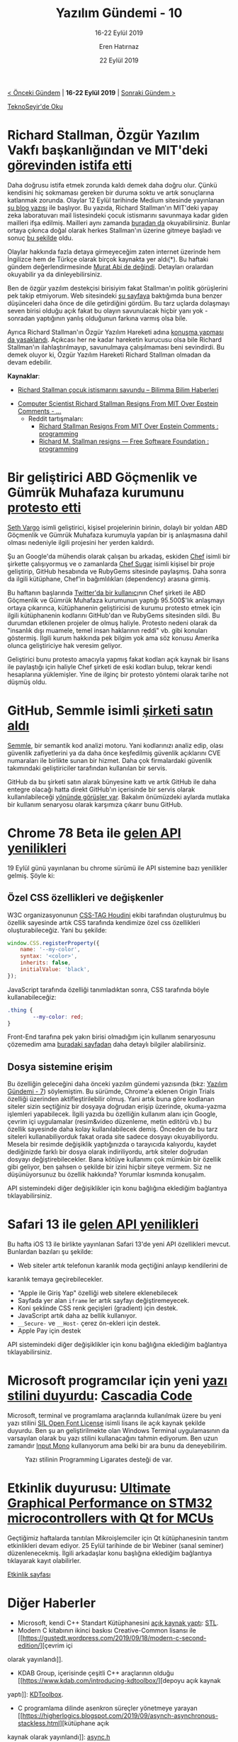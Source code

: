 #+TITLE: Yazılım Gündemi - 10
#+SUBTITLE: 16-22 Eylül 2019
#+Author: Eren Hatırnaz
#+DATE: 22 Eylül 2019
#+OPTIONS: ^:nil
#+LANGUAGE: tr
#+LATEX_HEADER: \hypersetup{colorlinks=true, linkcolor=black, filecolor=red, urlcolor=blue}
#+LATEX_HEADER: \usepackage[turkish]{babel}
#+HTML_HEAD: <link rel="stylesheet" href="../../../css/org.css" type="text/css" />
#+LATEX: \shorthandoff{=}

[[file:gorseller/yazilim-gundemi-banner.png]]

#+BEGIN_CENTER
[[file:../09/yazilim-gundemi-09.org][< Önceki Gündem]] | *16-22 Eylül 2019* | [[file:../11/yazilim-gundemi-11.org][Sonraki Gündem >]]

[[https://teknoseyir.com/blog/yazilim-gundemi-10-16-22-eylul-2019][TeknoSeyir'de Oku]]
#+END_CENTER

* Richard Stallman, Özgür Yazılım Vakfı başkanlığından ve MIT'deki [[https://www.engadget.com/2019/09/17/rms-fsf-mit-epstein/][görevinden istifa etti]]
	Daha doğrusu istifa etmek zorunda kaldı demek daha doğru olur. Çünkü kendisini
	hiç sokmaması gereken bir duruma soktu ve artık sonuçlarına katlanmak zorunda.
	Olaylar 12 Eylül tarihinde Medium sitesinde yayınlanan [[https://medium.com/@selamie/remove-richard-stallman-fec6ec210794][şu blog yazısı]] ile
	başlıyor. Bu yazıda, Richard Stallman'ın MIT'deki yapay zeka laboratuvarı mail
	listesindeki çocuk istismarını savunmaya kadar giden mailleri ifşa edilmiş.
	Mailleri aynı zamanda [[https://assets.documentcloud.org/documents/6405929/09132019142056-0001.pdf][buradan da]] okuyabilirsiniz. Bunlar ortaya çıkınca doğal
	olarak herkes Stallman'ın üzerine gitmeye başladı ve sonuç [[https://www.fsf.org/news/richard-m-stallman-resigns][bu şekilde]] oldu.

	Olaylar hakkında fazla detaya girmeyeceğim zaten internet üzerinde hem
	İngilizce hem de Türkçe olarak birçok kaynakta yer aldı(*). Bu haftaki gündem
	değerlendirmesinde [[https://youtu.be/aRo4U0scAI4?t=1546][Murat Abi de değindi]]. Detayları oralardan okuyabilir ya da
	dinleyebilirsiniz.

	Ben de özgür yazılım destekçisi birisiyim fakat Stallman'ın politik görüşlerini
	pek takip etmiyorum. Web sitesindeki [[https://stallman.org/archives/2019-jul-oct.html][şu sayfaya]] baktığımda buna benzer
	düşünceleri daha önce de dile getirdiğini gördüm. Bu tarz uçlarda dolaşmayı
	seven birisi olduğu açık fakat bu olayın savunulacak hiçbir yanı yok -sonradan
	yaptığının yanlış olduğunun farkına varmış olsa bile.

	Ayrıca Richard Stallman'ın Özgür Yazılım Hareketi adına [[https://sfconservancy.org/news/2019/sep/16/rms-does-not-speak-for-us/][konuşma yapması da
	yasaklandı]]. Açıkcası her ne kadar hareketin kurucusu olsa bile Richard
	Stallman'ın ilahlaştırılmayıp, savunulmaya çalışılmaması beni sevindirdi. Bu
	demek oluyor ki, Özgür Yazılım Hareketi Richard Stallman olmadan da devam
	edebilir.

	*Kaynaklar*:
	  - [[https://www.bilimma.com/richard-stallman-cocuk-istismarini-savundu/][Richard Stallman çocuk istismarını savundu – Bilimma Bilim Haberleri]]
    - [[https://www.vice.com/en_us/article/mbm74x/computer-scientist-richard-stallman-resigns-from-mit-over-epstein-comments][Computer Scientist Richard Stallman Resigns From MIT Over Epstein Comments - ...]]
		- Reddit tartışmaları:
			- [[https://www.reddit.com/r/programming/comments/d59r46/richard_stallman_resigns_from_mit_over_epstein/][Richard Stallman Resigns From MIT Over Epstein Comments : programming]]
			- [[https://www.reddit.com/r/programming/comments/d5art6/richard_m_stallman_resigns_free_software/][Richard M. Stallman resigns — Free Software Foundation : programming]]
* Bir geliştirici ABD Göçmenlik ve Gümrük Muhafaza kurumunu [[https://www.zdnet.com/article/developer-takes-down-ruby-library-after-he-finds-out-ice-was-using-it/][protesto etti]]
	[[https://github.com/sethvargo][Seth Vargo]] isimli geliştirici, kişisel projelerinin birinin, dolaylı bir yoldan
	ABD Göçmenlik ve Gümrük Muhafaza kurumuyla yapılan bir iş anlaşmasına dahil
	olması nedeniyle ilgili projesini her yerden kaldırdı.

	Şu an Google'da mühendis olarak çalışan bu arkadaş, eskiden [[https://www.chef.io/][Chef]] isimli bir
	şirkette çalışıyormuş ve o zamanlarda [[https://github.com/sethvargo/chef-sugar][Chef Sugar]] isimli kişisel bir proje
	geliştirip, GitHub hesabında ve RubyGems sitesinde paylaşmış. Daha sonra da
	ilgili kütüphane, Chef'in bağımlılıkları (dependency) arasına girmiş.

	Bu haftanın başlarında [[https://twitter.com/shanley/status/1173692656192385024][Twitter'da bir kullanıcı]]nın Chef şirketi ile ABD
	Göçmenlik ve Gümrük Muhafaza kurumunun yaptığı 95.500$'lık anlaşmayı ortaya
	çıkarınca, kütüphanenin geliştiricisi de kurumu protesto etmek için ilgili
	kütüphanenin kodlarını GitHub'dan ve RubyGems sitesinden sildi. Bu durumdan
	etkilenen projeler de olmuş haliyle. Protesto nedeni olarak da "insanlık dışı
	muamele, temel insan haklarının reddi" vb. gibi konuları göstermiş. İlgili
	kurum hakkında pek bilgim yok ama söz konusu Amerika olunca geliştiriciye hak
	veresim geliyor.

	Geliştirici bunu protesto amacıyla yapmış fakat kodları açık kaynak bir lisans
	ile paylaştığı için haliyle Chef şirketi de eski kodları bulup, tekrar kendi
	hesaplarına yüklemişler. Yine de ilginç bir protesto yöntemi olarak tarihe not
	düşmüş oldu.
* GitHub, Semmle isimli [[https://github.blog/2019-09-18-github-welcomes-semmle/][şirketi satın aldı]]
	[[https://semmle.com/][Semmle]], bir semantik kod analizi motoru. Yani kodlarınızı analiz edip, olası
	güvenlik zafiyetlerini ya da daha önce keşfedilmiş güvenlik açıklarını CVE
	numaraları ile birlikte sunan bir hizmet. Daha çok firmalardaki güvenlik
	takımındaki geliştiriciler tarafından kullanılan bir servis.

	GitHub da bu şirketi satın alarak bünyesine kattı ve artık GitHub ile daha
	entegre olacağı hatta direkt GitHub'ın içerisinde bir servis olarak
	kullanılabileceği [[https://venturebeat.com/2019/09/18/github-acquires-semmle-to-help-developers-spot-code-exploits/][yönünde görüşler var]]. Bakalım önümüzdeki aylarda mutlaka bir
	kullanım senaryosu olarak karşımıza çıkarır bunu GitHub.
* Chrome 78 Beta ile [[https://blog.chromium.org/2019/09/chrome-78-beta-new-houdini-api-native.html?m=1][gelen API yenilikleri]]
	19 Eylül günü yayınlanan bu chrome sürümü ile API sistemine bazı yenilikler
	gelmiş. Şöyle ki:

** Özel CSS özellikleri ve değişkenler
		W3C organizasyonunun [[https://drafts.css-houdini.org/][CSS-TAG Houdini]] ekibi tarafından oluşturulmuş bu
		özellik sayesinde artık CSS tarafında kendimize özel css özellikleri
		oluşturabileceğiz. Yani bu şekilde:
    #+ATTR_LATEX: :options frame=lines, linenos, label=JavaScript, labelposition=topline
		#+BEGIN_SRC javascript
			window.CSS.registerProperty({
				name: '--my-color',
				syntax: '<color>',
				inherits: false,
				initialValue: 'black',
			});
		#+END_SRC
		JavaScript tarafında özelliği tanımladıktan sonra, CSS tarafında böyle
		kullanabileceğiz:
    #+ATTR_LATEX: :options frame=lines, linenos, label=CSS, labelposition=topline
		#+BEGIN_SRC css
			.thing {
					--my-color: red;
			}
		#+END_SRC
		Front-End tarafına pek yakın birisi olmadığım için kullanım senaryosunu
		çözemedim ama [[https://web.dev/css-props-and-vals/][buradaki sayfadan]] daha detaylı bilgiler alabilirsiniz.
** Dosya sistemine erişim
		Bu özelliğin geleceğini daha önceki yazılım gündemi yazısında (bkz: [[file:../07/yazilim-gundemi-07.org][Yazılım
		Gündemi - 7]]) söylemiştim. Bu sürümde, Chrome'a eklenen Origin Trials
		özelliği üzerinden aktifleştirilebilir olmuş. Yani artık buna göre kodlanan
		siteler sizin seçtiğiniz bir dosyaya doğrudan erişip üzerinde, okuma-yazma
		işlemleri yapabilecek. İlgili yazıda bu özelliğin kullanım alanı için
		Google, çevrim içi uygulamalar (resim&video düzenleme, metin editörü vb.) bu
		özellik sayesinde daha kolay kullanılabilecek demiş. Önceden de bu tarz
		siteleri kullanabiliyorduk fakat orada site sadece dosyayı okuyabiliyordu.
		Mesela bir resimde değişiklik yaptığınızda o tarayıcıda kalıyordu, kaydet
		dediğinizde farklı bir dosya olarak indiriliyordu, artık siteler doğrudan
		dosyayı değiştirebilecekler. Bana kötüye kullanımı çok mümkün bir özellik
		gibi geliyor, ben şahsen o şekilde bir izini hiçbir siteye vermem. Siz ne
		düşünüyorsunuz bu özellik hakkında? Yorumlar kısmında konuşalım.

	API sistemindeki diğer değişiklikler için konu bağlığına eklediğim bağlantıya
	tıklayabilirsiniz.
* Safari 13 ile [[https://developer.apple.com/documentation/safari_release_notes/safari_13_release_notes][gelen API yenilikleri]]
	Bu hafta iOS 13 ile birlikte yayınlanan Safari 13'de yeni API özellikleri
	mevcut. Bunlardan bazıları şu şekilde:
	  - Web siteler artık telefonun karanlık moda geçtiğini anlayıp kendilerini de
      karanlık temaya geçirebilecekler.
		- "Apple ile Giriş Yap" özelliği web sitelere eklenebilecek
		- Sayfada yer alan =iframe= ler artık sayfayı değiştiremeyecek.
		- Koni şeklinde CSS renk geçişleri (gradient) için destek.
		- JavaScript artık daha az bellik kullanıyor.
		- =__Secure-= ve =__Host-= çerez ön-ekleri için destek.
		- Apple Pay için destek

	API sistemindeki diğer değişiklikler için konu bağlığına eklediğim
	bağlantıya tıklayabilirsiniz.
* Microsoft programcılar için yeni [[https://devblogs.microsoft.com/commandline/cascadia-code/][yazı stilini duyurdu]]: [[https://github.com/microsoft/cascadia-code][Cascadia Code]]
	[[file:gorseller/cascadia-code-characters.png]]

	Microsoft, terminal ve programlama araçlarında kullanılmak üzere bu yeni yazı
	stilini [[https://scripts.sil.org/cms/scripts/page.php?site_id=nrsi&id=OFL][SIL Open Font License]] isimli lisans ile açık kaynak şekilde duyurdu.
	Ben şu an geliştirilmekte olan Windows Terminal uygulamasının da varsayılan
	olarak bu yazı stilini kullanacağını tahmin ediyorum. Ben uzun zamandır [[https://input.fontbureau.com/][Input
	Mono]] kullanıyorum ama belki bir ara bunu da deneyebilirim.

  #+CAPTION: Yazı stilinin Programming Ligarates desteği de var.
	[[file:gorseller/programming-ligatures.gif]]
* Etkinlik duyurusu: [[https://www.qt.io/events/ultimate-graphical-performance-on-stm32-microcontrollers-with-qt-for-mcus-1568631867][Ultimate Graphical Performance on STM32 microcontrollers with Qt for MCUs]]
	Geçtiğimiz haftalarda tanıtılan Mikroişlemciler için Qt kütüphanesinin tanıtım
	etkinlikleri devam ediyor. 25 Eylül tarihinde de bir Webiner (sanal seminer)
	düzenlenecekmiş. İlgili arkadaşlar konu başlığına eklediğim bağlantıya
	tıklayarak kayıt olabilirler.

 [[https://www.qt.io/events/ultimate-graphical-performance-on-stm32-microcontrollers-with-qt-for-mcus-1568631867][Etkinlik sayfası]]
* Diğer Haberler
	- Microsoft, kendi C++ Standart Kütüphanesini [[https://devblogs.microsoft.com/cppblog/open-sourcing-msvcs-stl/][açık kaynak yaptı]]: [[https://github.com/microsoft/STL][STL]].
	- Modern C kitabının ikinci baskısı Creative-Common lisansı ile [[https://gustedt.wordpress.com/2019/09/18/modern-c-second-edition/][çevrim içi
    olarak yayınlandı]].
	- KDAB Group, içerisinde çeşitli C++ araçlarının olduğu [[https://www.kdab.com/introducing-kdtoolbox/][depoyu açık kaynak
    yaptı]]: [[https://github.com/KDAB/KDToolBox][KDToolbox]].
	- C programlama dilinde asenkron süreçler yönetmeye yarayan [[https://higherlogics.blogspot.com/2019/09/asynch-asynchronous-stackless.html][kütüphane açık
    kaynak olarak yayınlandı]]: [[https://github.com/naasking/async.h][async.h]]
	- Go için önbellek kütüphanesi [[https://blog.dgraph.io/post/introducing-ristretto-high-perf-go-cache/][açık kaynak olarak yayınlandı]]: [[https://github.com/dgraph-io/ristretto][ristretto]].
	- Neo4j, yeni bir sorgu dili duyurdu: [[https://neo4j.com/press-releases/query-language-graph-databases-international-standard/][GQL (Graph Query Language)]]
	- Eclipse [[https://www.eclipse.org/eclipseide/2019-09/noteworthy/][2019-09 sürümü yayınlandı]].
		- Eclipse IDE 2019-09'a Java 13 desteği kazandıran araç [[https://marketplace.eclipse.org/content/java-13-support-eclipse-2019-09-413][Eclipse
      Marketplace'de yerini aldı]].
	- Kubernetes [[https://kubernetes.io/blog/2019/09/18/kubernetes-1-16-release-announcement/][1.16 sürümü duyuruldu]].
	- LLVM [[http://lists.llvm.org/pipermail/llvm-dev/2019-September/135304.html][9.0.0 sürümü yayınlandı]].
	- Memcached [[https://github.com/memcached/memcached/wiki/ReleaseNotes1518][1.5.18 sürümü duyuruldu]].
	- OpenJDK [[https://openjdk.java.net/projects/jdk/13/][13 sürümü yayınlandı]].
	- HgLab [[https://hglabhq.com/blog/2019/9/19/hglab-1-14-released][1.14 sürümü yayınlandı]].
	- YugaByteDB [[https://blog.yugabyte.com/announcing-yugabyte-db-2-0-ga-jepsen-tested-high-performance-distributed-sql/][2.0 GA sürümü yayınlandı]].
	- NeoVIM [[https://github.com/neovim/neovim/releases/tag/v0.4.0][0.4.0 sürümü yayınlandı]], [[https://github.com/neovim/neovim/commit/e2cc5fe09d98ce1ccaaa666a835c896805ccc196][Değişiklik Notları]].
	- TextMate [[https://github.com/textmate/textmate/releases/tag/v2.0][v2.0 sürümü yayınlandı]].
	- Akademik Çalışmalar:
		- [[https://arxiv.org/abs/1909.07528][Emergent Tool Use From Multi-Agent Autocurricula]], [[https://openai.com/blog/emergent-tool-use/][Alternatif Kaynak]].
		- [[https://arxiv.org/abs/1909.08723][Espresso: A Fast End-to-end Neural Speech Recognition Toolkit]]
* Lisans
  #+BEGIN_CENTER
  #+ATTR_HTML: :height 75
  #+ATTR_LATEX: :height 1.5cm
  [[file:../../../img/CC_BY-NC-SA_4.0.png]]

  [[file:yazilim-gundemi-10.org][Yazılım Gündemi - 10]] yazısı [[https://erenhatirnaz.github.io][Eren Hatırnaz]] tarafından [[http://creativecommons.org/licenses/by-nc-sa/4.0/][Creative Commons
  Atıf-GayriTicari-AynıLisanslaPaylaş 4.0 Uluslararası Lisansı]] (CC BY-NC-SA 4.0)
  ile lisanslanmıştır.
  #+END_CENTER

